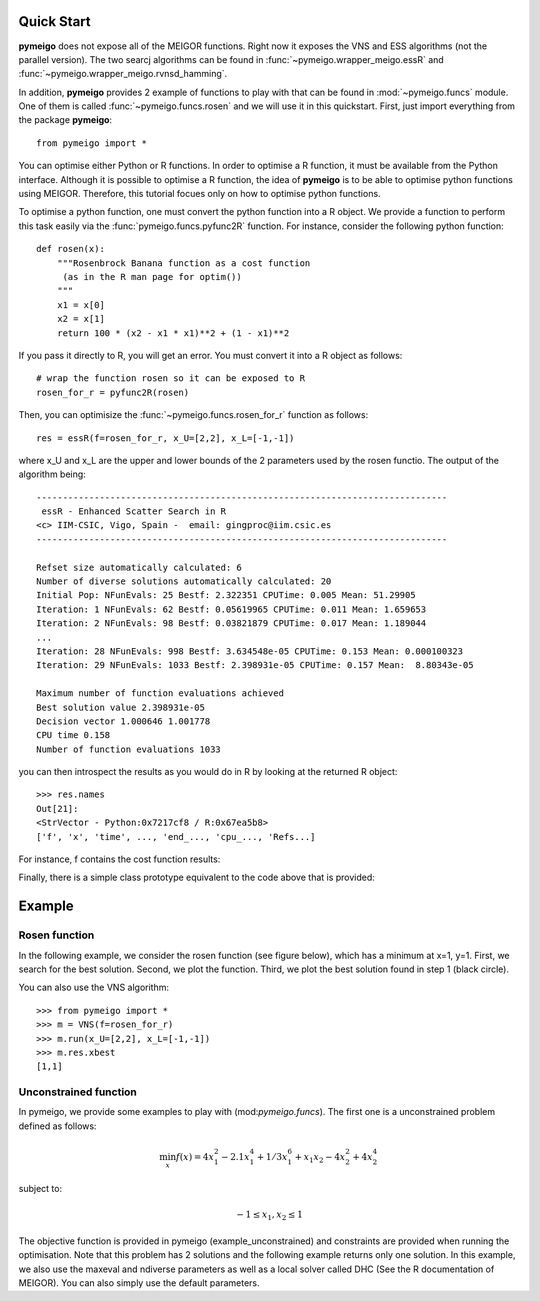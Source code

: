 .. _quickstart:

Quick Start
#################

**pymeigo** does not expose all of the MEIGOR functions. Right now it exposes the VNS and ESS algorithms (not the parallel version). The two searcj algorithms can be found in :func:`~pymeigo.wrapper_meigo.essR` and :func:`~pymeigo.wrapper_meigo.rvnsd_hamming`. 


In addition, **pymeigo** provides 2 example of functions to play with that can be found in 
:mod:`~pymeigo.funcs` module. One of them is called :func:`~pymeigo.funcs.rosen` 
and we will use it in this quickstart. First, just import everything from the 
package **pymeigo**::

    from pymeigo import *

You can optimise either Python or R functions. In order to optimise a R
function, it must be available from the Python interface. Although it
is possible to optimise a R function, the idea of **pymeigo** is to be able to optimise python functions using MEIGOR. 
Therefore, this tutorial focues only on how to optimise python functions.

To optimise a python function, one must convert the python function into a R object. 
We provide a function to perform this task easily via the :func:`pymeigo.funcs.pyfunc2R` 
function. For instance, consider the following python function::

    def rosen(x):
        """Rosenbrock Banana function as a cost function
         (as in the R man page for optim())
        """
        x1 = x[0]
        x2 = x[1]
        return 100 * (x2 - x1 * x1)**2 + (1 - x1)**2

If you pass it directly to R, you will get an error. You must convert it into a
R object as follows::

    # wrap the function rosen so it can be exposed to R
    rosen_for_r = pyfunc2R(rosen)


Then, you can optimisize the :func:`~pymeigo.funcs.rosen_for_r` function as follows::

    res = essR(f=rosen_for_r, x_U=[2,2], x_L=[-1,-1])


where x_U and x_L are the upper and lower bounds of the 2 parameters used by the
rosen functio. The output of the algorithm being::


    ------------------------------------------------------------------------------ 
     essR - Enhanced Scatter Search in R 
    <c> IIM-CSIC, Vigo, Spain -  email: gingproc@iim.csic.es 
    ------------------------------------------------------------------------------ 

    Refset size automatically calculated: 6 
    Number of diverse solutions automatically calculated: 20 
    Initial Pop: NFunEvals: 25 Bestf: 2.322351 CPUTime: 0.005 Mean: 51.29905 
    Iteration: 1 NFunEvals: 62 Bestf: 0.05619965 CPUTime: 0.011 Mean: 1.659653 
    Iteration: 2 NFunEvals: 98 Bestf: 0.03821879 CPUTime: 0.017 Mean: 1.189044 
    ...
    Iteration: 28 NFunEvals: 998 Bestf: 3.634548e-05 CPUTime: 0.153 Mean: 0.000100323 
    Iteration: 29 NFunEvals: 1033 Bestf: 2.398931e-05 CPUTime: 0.157 Mean:  8.80343e-05 

    Maximum number of function evaluations achieved 
    Best solution value 2.398931e-05 
    Decision vector 1.000646 1.001778 
    CPU time 0.158 
    Number of function evaluations 1033 

you can then introspect the results as you would do in R by looking at the
returned R object::

    >>> res.names
    Out[21]: 
    <StrVector - Python:0x7217cf8 / R:0x67ea5b8>
    ['f', 'x', 'time', ..., 'end_..., 'cpu_..., 'Refs...]


For instance, f contains the cost function results:

.. plot::
    :include-source:

    from pymeigo import *
    res = essR(f=rosen_for_r, x_U=[2,2], x_L=[-1,-1])

    from pylab import plot, xlabel, ylabel, semilogy
    plot(res.f)
    xlabel("Evaluation")
    ylabel("Cost function")
    semilogy(res.f)

Finally, there is a simple class prototype equivalent to the code above that is
provided:

.. plot::
    :include-source:

    from pymeigo import ESS, rosen_for_r
    m = ESS(f=rosen_for_r)
    m.run(x_U=[2,2], x_L=[-1,-1])
    m.plot()



Example
##########

Rosen function
==================
In the following example, we consider the rosen function (see figure below), which has a minimum at x=1, y=1.
First, we search for the best solution. Second, we plot the function. Third, we plot the best solution found in step 1 (black circle).

.. plot::
    :include-source:

    # 1. optimisation
    from pylab import *
    from pymeigo import *
    m = ESS(f=rosen_for_r)
    m.run(x_U=[2,2], x_L=[-1,-1])
    
    # plot rosen function
    x = linspace(-1,2,100)
    y = linspace(-1,2,100)
    X,Y = meshgrid(x,y)
    Z = rosen([X,Y])
    contourf(X, Y, log10(Z))
    colorbar()

    # plot the best solution found
    plot(m.res.xbest[0], m.res.xbest[1], 'ok', markersize=15)


You can also use the VNS algorithm::

    >>> from pymeigo import *
    >>> m = VNS(f=rosen_for_r)
    >>> m.run(x_U=[2,2], x_L=[-1,-1])
    >>> m.res.xbest
    [1,1]



Unconstrained function
========================

In pymeigo, we provide some examples to play with (mod:`pymeigo.funcs`). The first one is a unconstrained problem defined as follows:

.. math::    \min_x f(x) = 4x_1^2 - 2.1 x_1^4 +1/3 x_1^6 + x_1 x_2 -4 x^2_2 + 4x_2^4


subject to:

.. math::

    -1 \leq x_1,x_2 \leq 1


The objective function is provided in pymeigo (example_unconstrained) and constraints are provided when running the optimisation.
Note that this problem has 2 solutions and the following example returns only
one solution. In this example, we also use the maxeval and ndiverse parameters
as well as a local solver called DHC (See the R documentation of MEIGOR). You
can also simply use the default parameters.

.. plot:: 
    :include-source:

    >>> from pymeigo import *
    >>> m = ESS(f=example_unconstrained_for_r)
    >>> m.run(x_U=[1, 1], x_L=[-1, -1], maxeval=500, ndiverse=40,local_solver="DHC")
    >>> m.plot()
    >>> list(m.res.xbest)
    [0.08984201089521965, -0.7126564013657124]



